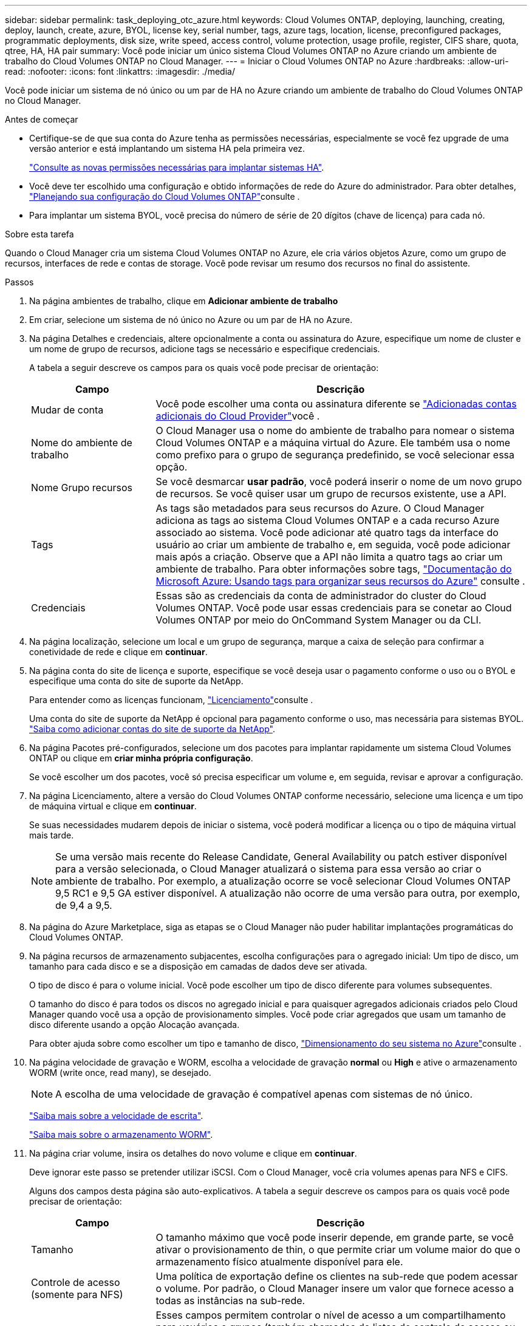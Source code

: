 ---
sidebar: sidebar 
permalink: task_deploying_otc_azure.html 
keywords: Cloud Volumes ONTAP, deploying, launching, creating, deploy, launch, create, azure, BYOL, license key, serial number, tags, azure tags, location, license, preconfigured packages, programmatic deployments, disk size, write speed, access control, volume protection, usage profile, register, CIFS share, quota, qtree, HA, HA pair 
summary: Você pode iniciar um único sistema Cloud Volumes ONTAP no Azure criando um ambiente de trabalho do Cloud Volumes ONTAP no Cloud Manager. 
---
= Iniciar o Cloud Volumes ONTAP no Azure
:hardbreaks:
:allow-uri-read: 
:nofooter: 
:icons: font
:linkattrs: 
:imagesdir: ./media/


[role="lead"]
Você pode iniciar um sistema de nó único ou um par de HA no Azure criando um ambiente de trabalho do Cloud Volumes ONTAP no Cloud Manager.

.Antes de começar
* Certifique-se de que sua conta do Azure tenha as permissões necessárias, especialmente se você fez upgrade de uma versão anterior e está implantando um sistema HA pela primeira vez.
+
link:reference_new_occm.html#support-for-cloud-volumes-ontap-9-5-in-azure["Consulte as novas permissões necessárias para implantar sistemas HA"].

* Você deve ter escolhido uma configuração e obtido informações de rede do Azure do administrador. Para obter detalhes, link:task_planning_your_config.html["Planejando sua configuração do Cloud Volumes ONTAP"]consulte .
* Para implantar um sistema BYOL, você precisa do número de série de 20 dígitos (chave de licença) para cada nó.


.Sobre esta tarefa
Quando o Cloud Manager cria um sistema Cloud Volumes ONTAP no Azure, ele cria vários objetos Azure, como um grupo de recursos, interfaces de rede e contas de storage. Você pode revisar um resumo dos recursos no final do assistente.

.Passos
. Na página ambientes de trabalho, clique em *Adicionar ambiente de trabalho*
. Em criar, selecione um sistema de nó único no Azure ou um par de HA no Azure.
. Na página Detalhes e credenciais, altere opcionalmente a conta ou assinatura do Azure, especifique um nome de cluster e um nome de grupo de recursos, adicione tags se necessário e especifique credenciais.
+
A tabela a seguir descreve os campos para os quais você pode precisar de orientação:

+
[cols="25,75"]
|===
| Campo | Descrição 


| Mudar de conta | Você pode escolher uma conta ou assinatura diferente se link:task_adding_cloud_accounts.html#setting-up-and-adding-azure-accounts-to-cloud-manager["Adicionadas contas adicionais do Cloud Provider"]você . 


| Nome do ambiente de trabalho | O Cloud Manager usa o nome do ambiente de trabalho para nomear o sistema Cloud Volumes ONTAP e a máquina virtual do Azure. Ele também usa o nome como prefixo para o grupo de segurança predefinido, se você selecionar essa opção. 


| Nome Grupo recursos | Se você desmarcar *usar padrão*, você poderá inserir o nome de um novo grupo de recursos. Se você quiser usar um grupo de recursos existente, use a API. 


| Tags | As tags são metadados para seus recursos do Azure. O Cloud Manager adiciona as tags ao sistema Cloud Volumes ONTAP e a cada recurso Azure associado ao sistema. Você pode adicionar até quatro tags da interface do usuário ao criar um ambiente de trabalho e, em seguida, você pode adicionar mais após a criação. Observe que a API não limita a quatro tags ao criar um ambiente de trabalho. Para obter informações sobre tags, https://azure.microsoft.com/documentation/articles/resource-group-using-tags/["Documentação do Microsoft Azure: Usando tags para organizar seus recursos do Azure"^] consulte . 


| Credenciais | Essas são as credenciais da conta de administrador do cluster do Cloud Volumes ONTAP. Você pode usar essas credenciais para se conetar ao Cloud Volumes ONTAP por meio do OnCommand System Manager ou da CLI. 
|===
. Na página localização, selecione um local e um grupo de segurança, marque a caixa de seleção para confirmar a conetividade de rede e clique em *continuar*.
. Na página conta do site de licença e suporte, especifique se você deseja usar o pagamento conforme o uso ou o BYOL e especifique uma conta do site de suporte da NetApp.
+
Para entender como as licenças funcionam, link:concept_licensing.html["Licenciamento"]consulte .

+
Uma conta do site de suporte da NetApp é opcional para pagamento conforme o uso, mas necessária para sistemas BYOL. link:task_adding_nss_accounts.html["Saiba como adicionar contas do site de suporte da NetApp"].

. Na página Pacotes pré-configurados, selecione um dos pacotes para implantar rapidamente um sistema Cloud Volumes ONTAP ou clique em *criar minha própria configuração*.
+
Se você escolher um dos pacotes, você só precisa especificar um volume e, em seguida, revisar e aprovar a configuração.

. Na página Licenciamento, altere a versão do Cloud Volumes ONTAP conforme necessário, selecione uma licença e um tipo de máquina virtual e clique em *continuar*.
+
Se suas necessidades mudarem depois de iniciar o sistema, você poderá modificar a licença ou o tipo de máquina virtual mais tarde.

+

NOTE: Se uma versão mais recente do Release Candidate, General Availability ou patch estiver disponível para a versão selecionada, o Cloud Manager atualizará o sistema para essa versão ao criar o ambiente de trabalho. Por exemplo, a atualização ocorre se você selecionar Cloud Volumes ONTAP 9,5 RC1 e 9,5 GA estiver disponível. A atualização não ocorre de uma versão para outra, por exemplo, de 9,4 a 9,5.

. Na página do Azure Marketplace, siga as etapas se o Cloud Manager não puder habilitar implantações programáticas do Cloud Volumes ONTAP.
. Na página recursos de armazenamento subjacentes, escolha configurações para o agregado inicial: Um tipo de disco, um tamanho para cada disco e se a disposição em camadas de dados deve ser ativada.
+
O tipo de disco é para o volume inicial. Você pode escolher um tipo de disco diferente para volumes subsequentes.

+
O tamanho do disco é para todos os discos no agregado inicial e para quaisquer agregados adicionais criados pelo Cloud Manager quando você usa a opção de provisionamento simples. Você pode criar agregados que usam um tamanho de disco diferente usando a opção Alocação avançada.

+
Para obter ajuda sobre como escolher um tipo e tamanho de disco, link:task_planning_your_config.html#sizing-your-system-in-azure["Dimensionamento do seu sistema no Azure"]consulte .

. Na página velocidade de gravação e WORM, escolha a velocidade de gravação *normal* ou *High* e ative o armazenamento WORM (write once, read many), se desejado.
+

NOTE: A escolha de uma velocidade de gravação é compatível apenas com sistemas de nó único.

+
link:task_planning_your_config.html#choosing-a-write-speed["Saiba mais sobre a velocidade de escrita"].

+
link:concept_worm.html["Saiba mais sobre o armazenamento WORM"].

. Na página criar volume, insira os detalhes do novo volume e clique em *continuar*.
+
Deve ignorar este passo se pretender utilizar iSCSI. Com o Cloud Manager, você cria volumes apenas para NFS e CIFS.

+
Alguns dos campos desta página são auto-explicativos. A tabela a seguir descreve os campos para os quais você pode precisar de orientação:

+
[cols="25,75"]
|===
| Campo | Descrição 


| Tamanho | O tamanho máximo que você pode inserir depende, em grande parte, se você ativar o provisionamento de thin, o que permite criar um volume maior do que o armazenamento físico atualmente disponível para ele. 


| Controle de acesso (somente para NFS) | Uma política de exportação define os clientes na sub-rede que podem acessar o volume. Por padrão, o Cloud Manager insere um valor que fornece acesso a todas as instâncias na sub-rede. 


| Permissões e utilizadores/grupos (apenas para CIFS) | Esses campos permitem controlar o nível de acesso a um compartilhamento para usuários e grupos (também chamados de listas de controle de acesso ou ACLs). Você pode especificar usuários ou grupos do Windows locais ou de domínio, ou usuários ou grupos UNIX. Se você especificar um nome de usuário do domínio do Windows, você deve incluir o domínio do usuário usando o nome de domínio do formato. 


| Política de instantâneos | Uma política de cópia Snapshot especifica a frequência e o número de cópias snapshot do NetApp criadas automaticamente. Uma cópia Snapshot do NetApp é uma imagem pontual do sistema de arquivos que não afeta a performance e exige o mínimo de storage. Você pode escolher a política padrão ou nenhuma. Você pode escolher nenhum para dados transitórios: Por exemplo, tempdb para Microsoft SQL Server. 
|===
+
A imagem seguinte mostra a página volume preenchida para o protocolo CIFS:

+
image:screenshot_cot_vol.gif["Captura de tela: Mostra a página volume preenchida para uma instância do Cloud Volumes ONTAP."]

. Se você escolheu o protocolo CIFS, configure um servidor CIFS na página Configuração CIFS:
+
[cols="25,75"]
|===
| Campo | Descrição 


| Endereço IP primário e secundário do DNS | Os endereços IP dos servidores DNS que fornecem resolução de nomes para o servidor CIFS. Os servidores DNS listados devem conter os Registros de localização de serviço (SRV) necessários para localizar os servidores LDAP do ative Directory e os controladores de domínio para o domínio em que o servidor CIFS irá ingressar. 


| Ative Directory Domain para aderir | O FQDN do domínio do ative Directory (AD) ao qual você deseja que o servidor CIFS se associe. 


| Credenciais autorizadas para ingressar no domínio | O nome e a senha de uma conta do Windows com Privileges suficiente para adicionar computadores à unidade organizacional especificada (ou) dentro do domínio do AD. 


| Nome NetBIOS do servidor CIFS | Um nome de servidor CIFS exclusivo no domínio AD. 


| Unidade organizacional | A unidade organizacional dentro do domínio AD a associar ao servidor CIFS. A predefinição é computadores. 


| Domínio DNS | O domínio DNS da máquina virtual de storage (SVM) do Cloud Volumes ONTAP. Na maioria dos casos, o domínio é o mesmo que o domínio AD. 


| NTP Server | Selecione *Use ative Directory Domain* para configurar um servidor NTP usando o DNS do ative Directory. Se você precisa configurar um servidor NTP usando um endereço diferente, então você deve usar a API. Consulte link:api.html["Guia do desenvolvedor de API do Cloud Manager"^]para obter detalhes. 
|===
. Na página Perfil de uso, tipo de disco e Política de disposição em categorias, escolha se você deseja habilitar os recursos de eficiência de storage e alterar a política de disposição em categorias, se necessário.
+

NOTE: A disposição em camadas de storage é compatível apenas com sistemas de nó único.

+
Para obter mais informações, link:task_planning_your_config.html#choosing-a-volume-usage-profile["Compreender os perfis de utilização de volume"]consulte e link:concept_data_tiering.html["Visão geral de categorização de dados"].

. Na página Revisão e aprovação, reveja e confirme as suas seleções:
+
.. Reveja os detalhes sobre a configuração.
.. Clique em *mais informações* para analisar detalhes sobre o suporte e os recursos do Azure que o Cloud Manager adquirirá.
.. Selecione as caixas de verificação *I understand...*.
.. Clique em *Go*.




.Resultado
O Cloud Manager implanta o sistema Cloud Volumes ONTAP. Você pode acompanhar o progresso na linha do tempo.

Se você tiver algum problema na implantação do sistema Cloud Volumes ONTAP, revise a mensagem de falha. Você também pode selecionar o ambiente de trabalho e clicar em *Re-create environment*.

Para obter ajuda adicional, vá https://mysupport.netapp.com/cloudontap["Suporte à NetApp Cloud Volumes ONTAP"^] para .

.Depois de terminar
* Se você provisionou um compartilhamento CIFS, dê aos usuários ou grupos permissões para os arquivos e pastas e verifique se esses usuários podem acessar o compartilhamento e criar um arquivo.
* Se você quiser aplicar cotas a volumes, use o System Manager ou a CLI.
+
As cotas permitem restringir ou rastrear o espaço em disco e o número de arquivos usados por um usuário, grupo ou qtree.



